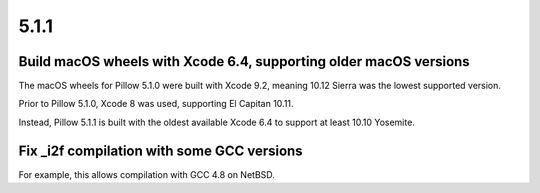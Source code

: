 5.1.1
-----

Build macOS wheels with Xcode 6.4, supporting older macOS versions
==================================================================

The macOS wheels for Pillow 5.1.0 were built with Xcode 9.2, meaning 10.12
Sierra was the lowest supported version.

Prior to Pillow 5.1.0, Xcode 8 was used, supporting El Capitan 10.11.

Instead, Pillow 5.1.1 is built with the oldest available Xcode 6.4 to support
at least 10.10 Yosemite.

Fix _i2f compilation with some GCC versions
===========================================

For example, this allows compilation with GCC 4.8 on NetBSD.
